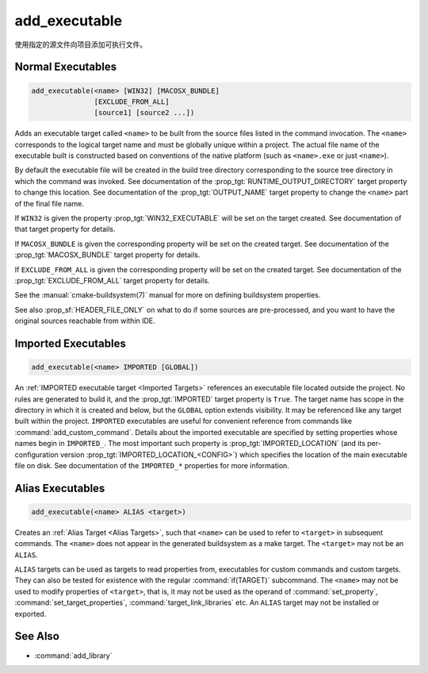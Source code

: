 add_executable
--------------

.. only:: html

  .. contents::

使用指定的源文件向项目添加可执行文件。

Normal Executables
^^^^^^^^^^^^^^^^^^

.. code-block:: cmake

  add_executable(<name> [WIN32] [MACOSX_BUNDLE]
                 [EXCLUDE_FROM_ALL]
                 [source1] [source2 ...])

Adds an executable target called ``<name>`` to be built from the source
files listed in the command invocation.  The
``<name>`` corresponds to the logical target name and must be globally
unique within a project.  The actual file name of the executable built is
constructed based on conventions of the native platform (such as
``<name>.exe`` or just ``<name>``).

.. versionadded:: 3.1
  Source arguments to ``add_executable`` may use "generator expressions" with
  the syntax ``$<...>``.  See the :manual:`cmake-generator-expressions(7)`
  manual for available expressions.

.. versionadded:: 3.11
  The source files can be omitted if they are added later using
  :command:`target_sources`.

By default the executable file will be created in the build tree
directory corresponding to the source tree directory in which the
command was invoked.  See documentation of the
:prop_tgt:`RUNTIME_OUTPUT_DIRECTORY` target property to change this
location.  See documentation of the :prop_tgt:`OUTPUT_NAME` target property
to change the ``<name>`` part of the final file name.

If ``WIN32`` is given the property :prop_tgt:`WIN32_EXECUTABLE` will be
set on the target created.  See documentation of that target property for
details.

If ``MACOSX_BUNDLE`` is given the corresponding property will be set on
the created target.  See documentation of the :prop_tgt:`MACOSX_BUNDLE`
target property for details.

If ``EXCLUDE_FROM_ALL`` is given the corresponding property will be set on
the created target.  See documentation of the :prop_tgt:`EXCLUDE_FROM_ALL`
target property for details.

See the :manual:`cmake-buildsystem(7)` manual for more on defining
buildsystem properties.

See also :prop_sf:`HEADER_FILE_ONLY` on what to do if some sources are
pre-processed, and you want to have the original sources reachable from
within IDE.

Imported Executables
^^^^^^^^^^^^^^^^^^^^

.. code-block:: cmake

  add_executable(<name> IMPORTED [GLOBAL])

An :ref:`IMPORTED executable target <Imported Targets>` references an
executable file located outside the project.  No rules are generated to
build it, and the :prop_tgt:`IMPORTED` target property is ``True``.  The
target name has scope in the directory in which it is created and below, but
the ``GLOBAL`` option extends visibility.  It may be referenced like any
target built within the project.  ``IMPORTED`` executables are useful
for convenient reference from commands like :command:`add_custom_command`.
Details about the imported executable are specified by setting properties
whose names begin in ``IMPORTED_``.  The most important such property is
:prop_tgt:`IMPORTED_LOCATION` (and its per-configuration version
:prop_tgt:`IMPORTED_LOCATION_<CONFIG>`) which specifies the location of
the main executable file on disk.  See documentation of the ``IMPORTED_*``
properties for more information.

Alias Executables
^^^^^^^^^^^^^^^^^

.. code-block:: cmake

  add_executable(<name> ALIAS <target>)

Creates an :ref:`Alias Target <Alias Targets>`, such that ``<name>`` can
be used to refer to ``<target>`` in subsequent commands.  The ``<name>``
does not appear in the generated buildsystem as a make target.  The
``<target>`` may not be an ``ALIAS``.

.. versionadded:: 3.11
  An ``ALIAS`` can target a ``GLOBAL`` :ref:`Imported Target <Imported Targets>`

.. versionadded:: 3.18
  An ``ALIAS`` can target a non-``GLOBAL`` Imported Target. Such alias is
  scoped to the directory in which it is created and subdirectories.
  The :prop_tgt:`ALIAS_GLOBAL` target property can be used to check if the
  alias is global or not.

``ALIAS`` targets can be used as targets to read properties
from, executables for custom commands and custom targets.  They can also be
tested for existence with the regular :command:`if(TARGET)` subcommand.
The ``<name>`` may not be used to modify properties of ``<target>``, that
is, it may not be used as the operand of :command:`set_property`,
:command:`set_target_properties`, :command:`target_link_libraries` etc.
An ``ALIAS`` target may not be installed or exported.

See Also
^^^^^^^^

* :command:`add_library`
